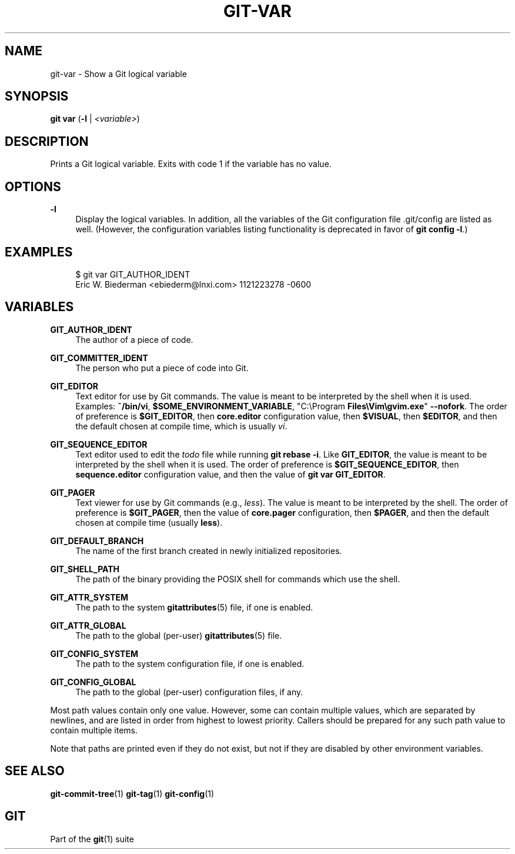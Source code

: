 '\" t
.\"     Title: git-var
.\"    Author: [FIXME: author] [see http://www.docbook.org/tdg5/en/html/author]
.\" Generator: DocBook XSL Stylesheets v1.79.2 <http://docbook.sf.net/>
.\"      Date: 2025-07-28
.\"    Manual: Git Manual
.\"    Source: Git 2.50.1.469.ge813a0200a
.\"  Language: English
.\"
.TH "GIT\-VAR" "1" "2025-07-28" "Git 2\&.50\&.1\&.469\&.ge813a0" "Git Manual"
.\" -----------------------------------------------------------------
.\" * Define some portability stuff
.\" -----------------------------------------------------------------
.\" ~~~~~~~~~~~~~~~~~~~~~~~~~~~~~~~~~~~~~~~~~~~~~~~~~~~~~~~~~~~~~~~~~
.\" http://bugs.debian.org/507673
.\" http://lists.gnu.org/archive/html/groff/2009-02/msg00013.html
.\" ~~~~~~~~~~~~~~~~~~~~~~~~~~~~~~~~~~~~~~~~~~~~~~~~~~~~~~~~~~~~~~~~~
.ie \n(.g .ds Aq \(aq
.el       .ds Aq '
.\" -----------------------------------------------------------------
.\" * set default formatting
.\" -----------------------------------------------------------------
.\" disable hyphenation
.nh
.\" disable justification (adjust text to left margin only)
.ad l
.\" -----------------------------------------------------------------
.\" * MAIN CONTENT STARTS HERE *
.\" -----------------------------------------------------------------
.SH "NAME"
git-var \- Show a Git logical variable
.SH "SYNOPSIS"
.sp
.nf
\fBgit\fR \fBvar\fR (\fB\-l\fR | \fI<variable>\fR)
.fi
.SH "DESCRIPTION"
.sp
Prints a Git logical variable\&. Exits with code 1 if the variable has no value\&.
.SH "OPTIONS"
.PP
\fB\-l\fR
.RS 4
Display the logical variables\&. In addition, all the variables of the Git configuration file \&.git/config are listed as well\&. (However, the configuration variables listing functionality is deprecated in favor of
\fBgit\fR
\fBconfig\fR
\fB\-l\fR\&.)
.RE
.SH "EXAMPLES"
.sp
.if n \{\
.RS 4
.\}
.nf
$ git var GIT_AUTHOR_IDENT
Eric W\&. Biederman <ebiederm@lnxi\&.com> 1121223278 \-0600
.fi
.if n \{\
.RE
.\}
.SH "VARIABLES"
.PP
\fBGIT_AUTHOR_IDENT\fR
.RS 4
The author of a piece of code\&.
.RE
.PP
\fBGIT_COMMITTER_IDENT\fR
.RS 4
The person who put a piece of code into Git\&.
.RE
.PP
\fBGIT_EDITOR\fR
.RS 4
Text editor for use by Git commands\&. The value is meant to be interpreted by the shell when it is used\&. Examples:
\fB~/bin/vi\fR,
\fB$SOME_ENVIRONMENT_VARIABLE\fR, "C:\eProgram
\fBFiles\eVim\egvim\&.exe\fR"
\fB\-\-nofork\fR\&. The order of preference is
\fB$GIT_EDITOR\fR, then
\fBcore\&.editor\fR
configuration value, then
\fB$VISUAL\fR, then
\fB$EDITOR\fR, and then the default chosen at compile time, which is usually
\fIvi\fR\&.
.RE
.PP
\fBGIT_SEQUENCE_EDITOR\fR
.RS 4
Text editor used to edit the
\fItodo\fR
file while running
\fBgit\fR
\fBrebase\fR
\fB\-i\fR\&. Like
\fBGIT_EDITOR\fR, the value is meant to be interpreted by the shell when it is used\&. The order of preference is
\fB$GIT_SEQUENCE_EDITOR\fR, then
\fBsequence\&.editor\fR
configuration value, and then the value of
\fBgit\fR
\fBvar\fR
\fBGIT_EDITOR\fR\&.
.RE
.PP
\fBGIT_PAGER\fR
.RS 4
Text viewer for use by Git commands (e\&.g\&.,
\fIless\fR)\&. The value is meant to be interpreted by the shell\&. The order of preference is
\fB$GIT_PAGER\fR, then the value of
\fBcore\&.pager\fR
configuration, then
\fB$PAGER\fR, and then the default chosen at compile time (usually
\fBless\fR)\&.
.RE
.PP
\fBGIT_DEFAULT_BRANCH\fR
.RS 4
The name of the first branch created in newly initialized repositories\&.
.RE
.PP
\fBGIT_SHELL_PATH\fR
.RS 4
The path of the binary providing the POSIX shell for commands which use the shell\&.
.RE
.PP
\fBGIT_ATTR_SYSTEM\fR
.RS 4
The path to the system
\fBgitattributes\fR(5)
file, if one is enabled\&.
.RE
.PP
\fBGIT_ATTR_GLOBAL\fR
.RS 4
The path to the global (per\-user)
\fBgitattributes\fR(5)
file\&.
.RE
.PP
\fBGIT_CONFIG_SYSTEM\fR
.RS 4
The path to the system configuration file, if one is enabled\&.
.RE
.PP
\fBGIT_CONFIG_GLOBAL\fR
.RS 4
The path to the global (per\-user) configuration files, if any\&.
.RE
.sp
Most path values contain only one value\&. However, some can contain multiple values, which are separated by newlines, and are listed in order from highest to lowest priority\&. Callers should be prepared for any such path value to contain multiple items\&.
.sp
Note that paths are printed even if they do not exist, but not if they are disabled by other environment variables\&.
.SH "SEE ALSO"
.sp
\fBgit-commit-tree\fR(1) \fBgit-tag\fR(1) \fBgit-config\fR(1)
.SH "GIT"
.sp
Part of the \fBgit\fR(1) suite
